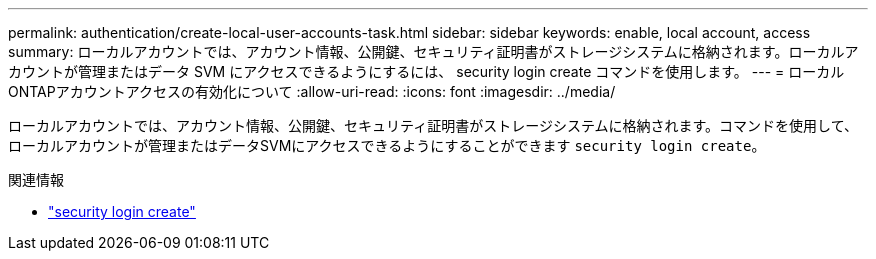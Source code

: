 ---
permalink: authentication/create-local-user-accounts-task.html 
sidebar: sidebar 
keywords: enable, local account, access 
summary: ローカルアカウントでは、アカウント情報、公開鍵、セキュリティ証明書がストレージシステムに格納されます。ローカルアカウントが管理またはデータ SVM にアクセスできるようにするには、 security login create コマンドを使用します。 
---
= ローカルONTAPアカウントアクセスの有効化について
:allow-uri-read: 
:icons: font
:imagesdir: ../media/


[role="lead"]
ローカルアカウントでは、アカウント情報、公開鍵、セキュリティ証明書がストレージシステムに格納されます。コマンドを使用して、ローカルアカウントが管理またはデータSVMにアクセスできるようにすることができます `security login create`。

.関連情報
* link:https://docs.netapp.com/us-en/ontap-cli/security-login-create.html["security login create"^]

